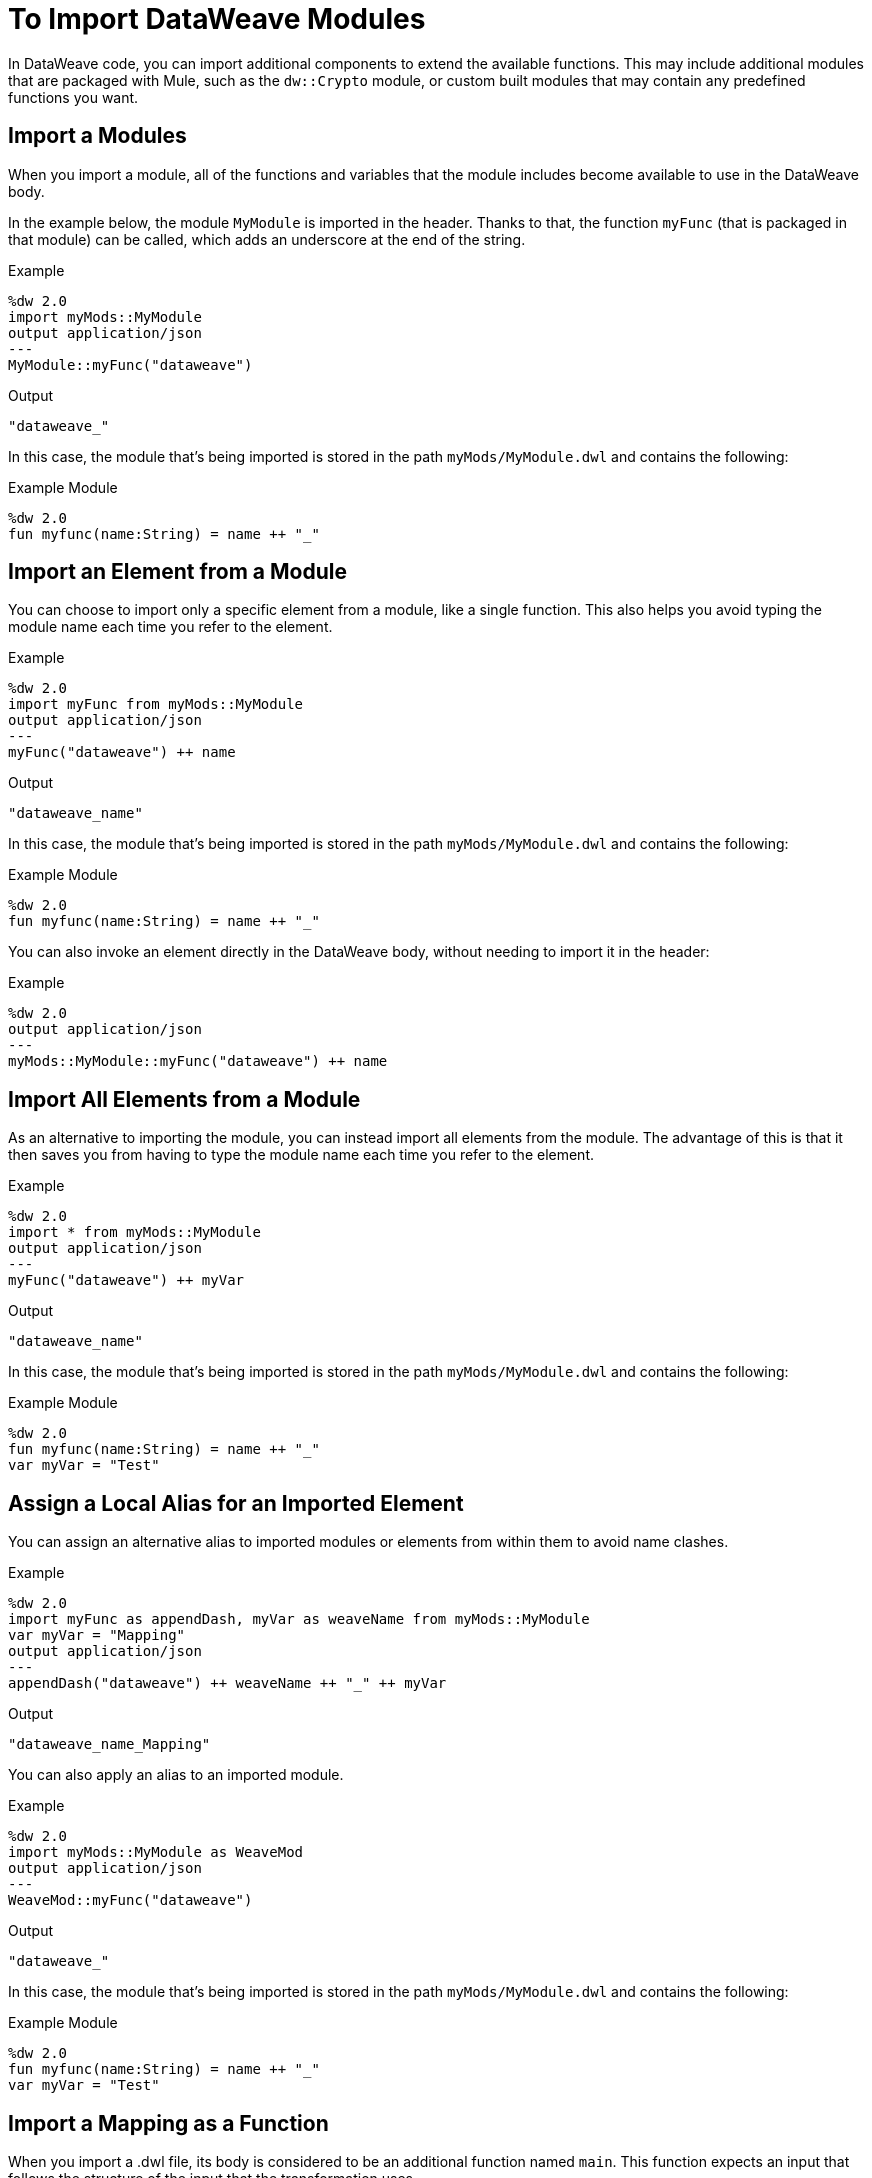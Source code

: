 = To Import DataWeave Modules
:keywords: studio, anypoint, esb, transform, transformer, format, aggregate, rename, split, filter convert, xml, json, csv, pojo, java object, metadata, dataweave, data weave, datamapper, dwl, dfl, dw, output structure, input structure, map, mapping

In DataWeave code, you can import additional components to extend the available functions. This may include additional modules that are packaged with Mule, such as the `dw::Crypto` module, or custom built modules that may contain any predefined functions you want.


== Import a Modules

When you import a module, all of the functions and variables that the module includes become available to use in the DataWeave body.

In the example below, the module `MyModule` is imported in the header. Thanks to that, the function `myFunc` (that is packaged in that module) can be called, which adds an underscore at the end of the string.

.Example
[source,DataWeave,linenums]
----
%dw 2.0
import myMods::MyModule
output application/json
---
MyModule::myFunc("dataweave")
----

.Output
[source,Json,linenums]
----
"dataweave_"
----


In this case, the module that's being imported is stored in the path `myMods/MyModule.dwl` and contains the following:

.Example Module
[source,DataWeave,linenums]
----
%dw 2.0
fun myfunc(name:String) = name ++ "_"
----


== Import an Element from a Module

You can choose to import only a specific element from a module, like a single function. This also helps you avoid typing the module name each time you refer to the element.

.Example
[source,DataWeave,linenums]
----
%dw 2.0
import myFunc from myMods::MyModule
output application/json
---
myFunc("dataweave") ++ name
----

.Output
[source,Json,linenums]
----
"dataweave_name"
----

In this case, the module that's being imported is stored in the path `myMods/MyModule.dwl` and contains the following:

.Example Module
[source,DataWeave,linenums]
----
%dw 2.0
fun myfunc(name:String) = name ++ "_"
----

You can also invoke an element directly in the DataWeave body, without needing to import it in the header:

.Example
[source,DataWeave,linenums]
----
%dw 2.0
output application/json
---
myMods::MyModule::myFunc("dataweave") ++ name
----




== Import All Elements from a Module

As an alternative to importing the module, you can instead import all elements from the module. The advantage of this is that it then saves you from having to type the module name each time you refer to the element.


.Example
[source,DataWeave,linenums]
----
%dw 2.0
import * from myMods::MyModule
output application/json
---
myFunc("dataweave") ++ myVar
----

.Output
[source,Json,linenums]
----
"dataweave_name"
----

In this case, the module that's being imported is stored in the path `myMods/MyModule.dwl` and contains the following:

.Example Module
[source,DataWeave,linenums]
----
%dw 2.0
fun myfunc(name:String) = name ++ "_"
var myVar = "Test"
----

== Assign a Local Alias for an Imported Element

You can assign an alternative alias to imported modules or elements from within them to avoid name clashes.

.Example
[source,DataWeave,linenums]
----
%dw 2.0
import myFunc as appendDash, myVar as weaveName from myMods::MyModule
var myVar = "Mapping"
output application/json
---
appendDash("dataweave") ++ weaveName ++ "_" ++ myVar
----

.Output
[source,Json,linenums]
----
"dataweave_name_Mapping"
----

You can also apply an alias to an imported module.

.Example
[source,DataWeave,linenums]
----
%dw 2.0
import myMods::MyModule as WeaveMod
output application/json
---
WeaveMod::myFunc("dataweave")
----

.Output
[source,Json,linenums]
----
"dataweave_"
----


In this case, the module that's being imported is stored in the path `myMods/MyModule.dwl` and contains the following:

.Example Module
[source,DataWeave,linenums]
----
%dw 2.0
fun myfunc(name:String) = name ++ "_"
var myVar = "Test"
----


== Import a Mapping as a Function

When you import a .dwl file, its body is considered to be an additional function named `main`. This function expects an input that follows the structure of the input that the transformation uses.



.Example
[source,DataWeave,linenums]
----
%dw 2.0
import myMods::MyMapping
output application/json
---
MyMapping::main({"payload": {foo: "bar"}}
----

.Output
[source,Json,linenums]
----
{
    "foo": "bar"
}
----



In this case, the module that's being imported is stored in the path `myMods/MyMapping.dwl` and contains the following:


.Reusable Mapping
[source,DataWeave,linenums]
----
%dw 2.0
output application/json
---
{
  foo: payload.name
}
----

Note that there are no functions defined in this DataWeave code, yet the transformation described in the body is packaged as a function called `main`.

== See Also

* link:/mule-user-guide/v/4.0/dataweave-create-module-task[To Create DataWeave Modules]
